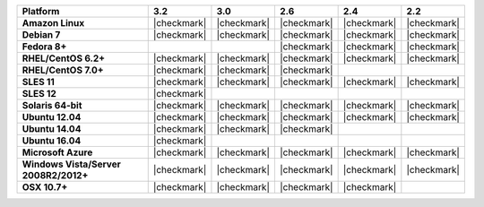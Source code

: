 .. list-table::
   :header-rows: 1
   :stub-columns: 1
   :class: compatibility

   * - Platform
     - 3.2
     - 3.0
     - 2.6
     - 2.4
     - 2.2
   * - Amazon Linux
     - |checkmark|
     - |checkmark|
     - |checkmark|
     - |checkmark|
     - |checkmark|
   * - Debian 7
     - |checkmark|
     - |checkmark|
     - |checkmark|
     - |checkmark|
     - |checkmark|
   * - Fedora 8+
     -
     -
     - |checkmark|
     - |checkmark|
     - |checkmark|
   * - RHEL/CentOS 6.2+
     - |checkmark|
     - |checkmark|
     - |checkmark|
     - |checkmark|
     - |checkmark|
   * - RHEL/CentOS 7.0+
     - |checkmark|
     - |checkmark|
     - |checkmark|
     -
     -
   * - SLES 11
     - |checkmark|
     - |checkmark|
     - |checkmark|
     - |checkmark|
     - |checkmark|
   * - SLES 12
     - |checkmark|
     -
     -
     -
     -
   * - Solaris 64-bit
     - |checkmark|
     - |checkmark|
     - |checkmark|
     - |checkmark|
     - |checkmark|
   * - Ubuntu 12.04
     - |checkmark|
     - |checkmark|
     - |checkmark|
     - |checkmark|
     - |checkmark|
   * - Ubuntu 14.04
     - |checkmark|
     - |checkmark|
     - |checkmark|
     -
     -
   * - Ubuntu 16.04
     - |checkmark|
     -
     -
     -
     -
   * - Microsoft Azure
     - |checkmark|
     - |checkmark|
     - |checkmark|
     - |checkmark|
     - |checkmark|
   * - Windows Vista/Server 2008R2/2012+
     - |checkmark|
     - |checkmark|
     - |checkmark|
     - |checkmark|
     - |checkmark|
   * - OSX 10.7+
     - |checkmark|
     - |checkmark|
     - |checkmark|
     - |checkmark|
     -
